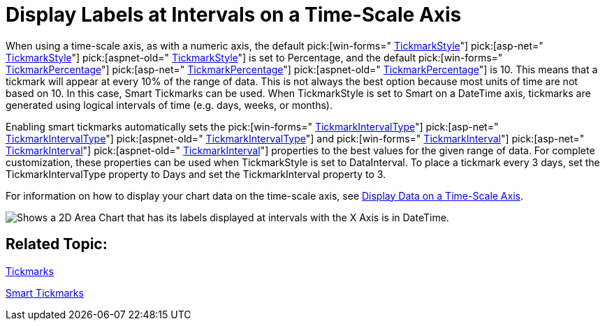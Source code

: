 ﻿////

|metadata|
{
    "name": "chart-display-labels-at-intervals-on-a-time-scale-axis",
    "controlName": ["{WawChartName}"],
    "tags": [],
    "guid": "{BB02110E-AB1C-4F40-A698-3AC596091748}",  
    "buildFlags": [],
    "createdOn": "2006-04-01T00:00:00Z"
}
|metadata|
////

= Display Labels at Intervals on a Time-Scale Axis

When using a time-scale axis, as with a numeric axis, the default  pick:[win-forms=" link:infragistics4.win.ultrawinchart.v{ProductVersion}~infragistics.ultrachart.resources.appearance.axisappearance~tickmarkstyle.html[TickmarkStyle]"]  pick:[asp-net=" link:infragistics4.webui.ultrawebchart.v{ProductVersion}~infragistics.ultrachart.resources.appearance.axisappearance~tickmarkstyle.html[TickmarkStyle]"]  pick:[aspnet-old=" link:infragistics4.webui.ultrawebchart.v{ProductVersion}~infragistics.ultrachart.resources.appearance.axisappearance~tickmarkstyle.html[TickmarkStyle]"]  is set to Percentage, and the default  pick:[win-forms=" link:infragistics4.win.ultrawinchart.v{ProductVersion}~infragistics.ultrachart.resources.appearance.axisappearance~tickmarkpercentage.html[TickmarkPercentage]"]  pick:[asp-net=" link:infragistics4.webui.ultrawebchart.v{ProductVersion}~infragistics.ultrachart.resources.appearance.axisappearance~tickmarkpercentage.html[TickmarkPercentage]"]  pick:[aspnet-old=" link:infragistics4.webui.ultrawebchart.v{ProductVersion}~infragistics.ultrachart.resources.appearance.axisappearance~tickmarkpercentage.html[TickmarkPercentage]"]  is 10. This means that a tickmark will appear at every 10% of the range of data. This is not always the best option because most units of time are not based on 10. In this case, Smart Tickmarks can be used. When TickmarkStyle is set to Smart on a DateTime axis, tickmarks are generated using logical intervals of time (e.g. days, weeks, or months).

Enabling smart tickmarks automatically sets the  pick:[win-forms=" link:infragistics4.win.ultrawinchart.v{ProductVersion}~infragistics.ultrachart.resources.appearance.axisappearance~tickmarkintervaltype.html[TickmarkIntervalType]"]  pick:[asp-net=" link:infragistics4.webui.ultrawebchart.v{ProductVersion}~infragistics.ultrachart.resources.appearance.axisappearance~tickmarkintervaltype.html[TickmarkIntervalType]"]  pick:[aspnet-old=" link:infragistics4.webui.ultrawebchart.v{ProductVersion}~infragistics.ultrachart.resources.appearance.axisappearance~tickmarkintervaltype.html[TickmarkIntervalType]"]  and  pick:[win-forms=" link:infragistics4.win.ultrawinchart.v{ProductVersion}~infragistics.ultrachart.resources.appearance.axisappearance~tickmarkinterval.html[TickmarkInterval]"]  pick:[asp-net=" link:infragistics4.webui.ultrawebchart.v{ProductVersion}~infragistics.ultrachart.resources.appearance.axisappearance~tickmarkinterval.html[TickmarkInterval]"]  pick:[aspnet-old=" link:infragistics4.webui.ultrawebchart.v{ProductVersion}~infragistics.ultrachart.resources.appearance.axisappearance~tickmarkinterval.html[TickmarkInterval]"]  properties to the best values for the given range of data. For complete customization, these properties can be used when TickmarkStyle is set to DataInterval. To place a tickmark every 3 days, set the TickmarkIntervalType property to Days and set the TickmarkInterval property to 3.

For information on how to display your chart data on the time-scale axis, see link:chart-display-data-on-a-time-scale-axis.html[Display Data on a Time-Scale Axis].

image::images/chart_datetime_axis_1.png[Shows a 2D Area Chart that has its labels displayed at intervals with the X Axis is in DateTime.]

== Related Topic:

link:chart-tickmarks.html[Tickmarks]

link:chart-smart-tickmarks.html[Smart Tickmarks]